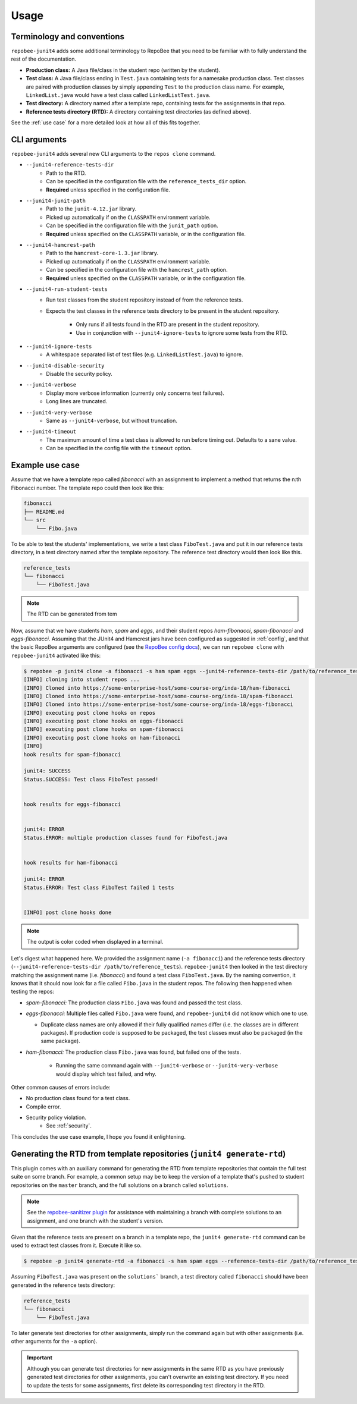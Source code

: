 .. _usage:

Usage
*****

Terminology and conventions
---------------------------
``repobee-junit4`` adds some additional terminology to RepoBee that you need
to be familiar with to fully understand the rest of the documentation.

- **Production class:** A Java file/class in the student repo (written by the
  student).
- **Test class:** A Java file/class ending in ``Test.java`` containing tests
  for a namesake production class. Test classes are paired with production
  classes by simply appending ``Test`` to the production class name. For
  example, ``LinkedList.java`` would have a test class called
  ``LinkedListTest.java``.
- **Test directory:** A directory named after a template repo, containing tests
  for the assignments in that repo.
- **Reference tests directory (RTD):** A directory containing test directories
  (as defined above).

See the :ref:`use case` for a more detailed look at how all of this fits
together.

.. _cli:

CLI arguments
-------------

``repobee-junit4`` adds several new CLI arguments to the ``repos clone``
command.

* ``--junit4-reference-tests-dir``
    - Path to the RTD.
    - Can be specified in the configuration file with the
      ``reference_tests_dir`` option.
    - **Required** unless specified in the configuration file.
* ``--junit4-junit-path``
    - Path to the ``junit-4.12.jar`` library.
    - Picked up automatically if on the ``CLASSPATH`` environment variable.
    - Can be specified in the configuration file with the
      ``junit_path`` option.
    - **Required** unless specified on the ``CLASSPATH`` variable, or in the
      configuration file.
* ``--junit4-hamcrest-path``
    - Path to the ``hamcrest-core-1.3.jar`` library.
    - Picked up automatically if on the ``CLASSPATH`` environment variable.
    - Can be specified in the configuration file with the
      ``hamcrest_path`` option.
    - **Required** unless specified on the ``CLASSPATH`` variable, or in the
      configuration file.
* ``--junit4-run-student-tests``
    - Run test classes from the student repository instead of from the
      reference tests.
    - Expects the test classes in the reference tests directory to be present
      in the student repository.
        - Only runs if all tests found in the RTD are present in the student
          repository.
        - Use in conjunction with ``--junit4-ignore-tests`` to ignore some
          tests from the RTD.
* ``--junit4-ignore-tests``
    - A whitespace separated list of test files (e.g. ``LinkedListTest.java``) to
      ignore.
* ``--junit4-disable-security``
    - Disable the security policy.
* ``--junit4-verbose``
    - Display more verbose information (currently only concerns test failures).
    - Long lines are truncated.
* ``--junit4-very-verbose``
    - Same as ``--junit4-verbose``, but without truncation.
* ``--junit4-timeout``
    - The maximum amount of time a test class is allowed to run before timing
      out. Defaults to a sane value.
    - Can be specified in the config file with the ``timeout`` option.

.. _use case:

Example use case
----------------
Assume that we have a template repo called *fibonacci* with an assignment to
implement a method that returns the n:th Fibonacci number. The template repo
could then look like this:

.. code-block:: bash

   fibonacci
   ├── README.md
   └── src
       └── Fibo.java

To be able to test the students' implementations, we write a test class
``FiboTest.java`` and put it in our reference tests directory, in a test
directory named after the template repository. The reference test directory would
then look like this.

.. code-block:: bash

   reference_tests
   └── fibonacci
       └── FiboTest.java

.. note::

    The RTD can be generated from tem

Now, assume that we have students *ham*, *spam* and *eggs*, and their student
repos *ham-fibonacci*, *spam-fibonacci* and *eggs-fibonacci*. Assuming that the
JUnit4 and Hamcrest jars have been configured as suggested in :ref:`config`,
and that the basic RepoBee arguments are configured (see the `RepoBee config
docs`_), we can run ``repobee clone`` with ``repobee-junit4`` activated like
this:

.. code-block:: none

   $ repobee -p junit4 clone -a fibonacci -s ham spam eggs --junit4-reference-tests-dir /path/to/reference_tests
   [INFO] cloning into student repos ...
   [INFO] Cloned into https://some-enterprise-host/some-course-org/inda-18/ham-fibonacci
   [INFO] Cloned into https://some-enterprise-host/some-course-org/inda-18/spam-fibonacci
   [INFO] Cloned into https://some-enterprise-host/some-course-org/inda-18/eggs-fibonacci
   [INFO] executing post clone hooks on repos
   [INFO] executing post clone hooks on eggs-fibonacci
   [INFO] executing post clone hooks on spam-fibonacci
   [INFO] executing post clone hooks on ham-fibonacci
   [INFO]
   hook results for spam-fibonacci

   junit4: SUCCESS
   Status.SUCCESS: Test class FiboTest passed!


   hook results for eggs-fibonacci


   junit4: ERROR
   Status.ERROR: multiple production classes found for FiboTest.java


   hook results for ham-fibonacci

   junit4: ERROR
   Status.ERROR: Test class FiboTest failed 1 tests


   [INFO] post clone hooks done

.. note::

   The output is color coded when displayed in a terminal.


Let's digest what happened here. We provided the assignment name (``-a
fibonacci``) and the reference tests directory (``--junit4-reference-tests-dir
/path/to/reference_tests``). ``repobee-junit4`` then looked in the test
directory matching the assignment name (i.e. *fibonacci*) and found a test
class ``FiboTest.java``. By the naming convention, it knows that it should now
look for a file called ``Fibo.java`` in the student repos. The following then
happened when testing the repos:

* *spam-fibonacci:* The production class ``Fibo.java`` was found and passed the
  test class.
* *eggs-fibonacci:* Multiple files called ``Fibo.java`` were found, and
  ``repobee-junit4`` did not know which one to use.

  - Duplicate class names are only allowed if their fully qualified names
    differ (i.e. the classes are in different packages).  If production code is
    supposed to be packaged, the test classes must also be packaged (in the
    same package).
* *ham-fibonacci:* The production class ``Fibo.java`` was found, but failed one
  of the tests.

    - Running the same command again with ``--junit4-verbose`` or
      ``--junit4-very-verbose`` would display which test failed, and why.

Other common causes of errors include:

- No production class found for a test class.
- Compile error.
- Security policy violation.
   - See :ref:`security`.

This concludes the use case example, I hope you found it enlightening.

Generating the RTD from template repositories (``junit4 generate-rtd``)
-----------------------------------------------------------------------

This plugin comes with an auxiliary command for generating the RTD from template
repositories that contain the full test suite on some branch. For example, a
common setup may be to keep the version of a template that's pushed to student
repositories on the ``master`` branch, and the full solutions on a branch called
``solutions``.

.. note::

    See the `repobee-sanitizer plugin
    <https://github.com/repobee/repobee-sanitizer>`_ for assistance with
    maintaining a branch with complete solutions to an assignment, and one
    branch with the student's version.

Given that the reference tests are present on a branch in a template repo, the
``junit4 generate-rtd`` command can be used to extract test classes from it.
Execute it like so.

.. code-block:: bash

   $ repobee -p junit4 generate-rtd -a fibonacci -s ham spam eggs --reference-tests-dir /path/to/reference_tests --branch solutions

Assuming ``FiboTest.java`` was present on the ``solutions``` branch, a
test directory called ``fibonacci`` should have been generated in the
reference tests directory:

.. code-block:: bash

   reference_tests
   └── fibonacci
       └── FiboTest.java

To later generate test directories for other assignments, simply run the
command again but with other assignments (i.e. other arguments for the ``-a``
option).

.. important::

    Although you can generate test directories for new assignments in the same
    RTD as you have previously generated test directories for other
    assignments, you can't overwrite an existing test directory. If you need to
    update the tests for some assignments, first delete its corresponding test
    directory in the RTD.

.. _RepoBee config docs: https://repobee.readthedocs.io/en/latest/configuration.html#configuration-file

